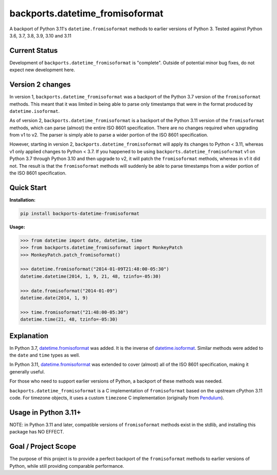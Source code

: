 ================================
backports.datetime_fromisoformat
================================

.. image:: https://github.com/movermeyer/backports.datetime_fromisoformat/actions/workflows/test.yml/badge.svg
    :target: https://github.com/movermeyer/backports.datetime_fromisoformat/actions/workflows/test.yml

A backport of Python 3.11's ``datetime.fromisoformat`` methods to earlier versions of Python 3.
Tested against Python 3.6, 3.7, 3.8, 3.9, 3.10 and 3.11

Current Status
--------------

Development of ``backports.datetime_fromisoformat`` is "complete". Outside of potential minor bug fixes, do not expect new development here.

Version 2 changes
-----------------

In version 1, ``backports.datetime_fromisoformat`` was a backport of the Python 3.7 version of the ``fromisoformat`` methods.
This meant that it was limited in being able to parse only timestamps that were in the format produced by ``datetime.isoformat``.

As of version 2, ``backports.datetime_fromisoformat`` is a backport of the Python 3.11 version of the ``fromisoformat`` methods, which can parse (almost) the entire ISO 8601 specification.
There are no changes required when upgrading from v1 to v2. The parser is simply able to parse a wider portion of the ISO 8601 specification.

However, starting in version 2, ``backports.datetime_fromisoformat`` will apply its changes to Python < 3.11, whereas v1 only applied changes to Python < 3.7.
If you happened to be using ``backports.datetime_fromisoformat`` v1 on Python 3.7 through Python 3.10 and then upgrade to v2, it will patch the ``fromisoformat`` methods, whereas in v1 it did not.
The result is that the ``fromisoformat`` methods will suddenly be able to parse timestamps from a wider portion of the ISO 8601 specification.

Quick Start
-----------

**Installation:**

.. code:: bash

  pip install backports-datetime-fromisoformat

**Usage:**

.. code:: python

  >>> from datetime import date, datetime, time
  >>> from backports.datetime_fromisoformat import MonkeyPatch
  >>> MonkeyPatch.patch_fromisoformat()

  >>> datetime.fromisoformat("2014-01-09T21:48:00-05:30")
  datetime.datetime(2014, 1, 9, 21, 48, tzinfo=-05:30)

  >>> date.fromisoformat("2014-01-09")
  datetime.date(2014, 1, 9)

  >>> time.fromisoformat("21:48:00-05:30")
  datetime.time(21, 48, tzinfo=-05:30)

Explanation
-----------
In Python 3.7, `datetime.fromisoformat`_ was added. It is the inverse of `datetime.isoformat`_.
Similar methods were added to the ``date`` and ``time`` types as well.

In Python 3.11, `datetime.fromisoformat`_ was extended to cover (almost) all of the ISO 8601 specification, making it generally useful.

For those who need to support earlier versions of Python, a backport of these methods was needed.

.. _`datetime.fromisoformat`: https://docs.python.org/3/library/datetime.html#datetime.datetime.fromisoformat

.. _`datetime.isoformat`: https://docs.python.org/3/library/datetime.html#datetime.date.isoformat

``backports.datetime_fromisoformat`` is a C implementation of ``fromisoformat`` based on the upstream cPython 3.11 code.
For timezone objects, it uses a custom ``timezone`` C implementation (originally from `Pendulum`_).

.. _`Pendulum`: https://pendulum.eustace.io/

Usage in Python 3.11+
---------------------

NOTE: in Python 3.11 and later, compatible versions of ``fromisoformat`` methods exist in the stdlib, and installing this package has NO EFFECT.

Goal / Project Scope
--------------------

The purpose of this project is to provide a perfect backport of the ``fromisoformat`` methods to earlier versions of Python, while still providing comparable performance.
